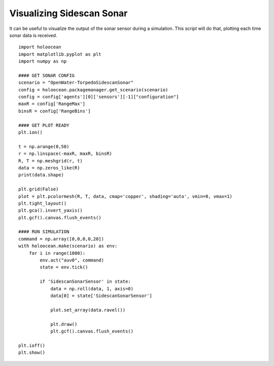 Visualizing Sidescan Sonar
===========================

It can be useful to visualize the output of the sonar sensor during a simulation. This script will do that, plotting each time sonar data is received.

::

    import holoocean
    import matplotlib.pyplot as plt
    import numpy as np

    #### GET SONAR CONFIG
    scenario = "OpenWater-TorpedoSidescanSonar"
    config = holoocean.packagemanager.get_scenario(scenario)
    config = config['agents'][0]['sensors'][-1]["configuration"]
    maxR = config['RangeMax']
    binsR = config['RangeBins']

    #### GET PLOT READY
    plt.ion()

    t = np.arange(0,50)
    r = np.linspace(-maxR, maxR, binsR)
    R, T = np.meshgrid(r, t)
    data = np.zeros_like(R)
    print(data.shape)

    plt.grid(False)
    plot = plt.pcolormesh(R, T, data, cmap='copper', shading='auto', vmin=0, vmax=1)
    plt.tight_layout()
    plt.gca().invert_yaxis()
    plt.gcf().canvas.flush_events()

    #### RUN SIMULATION
    command = np.array([0,0,0,0,20])
    with holoocean.make(scenario) as env:
        for i in range(1000):
            env.act("auv0", command)
            state = env.tick()

            if 'SidescanSonarSensor' in state:
                data = np.roll(data, 1, axis=0)
                data[0] = state['SidescanSonarSensor']

                plot.set_array(data.ravel())

                plt.draw()
                plt.gcf().canvas.flush_events()

    plt.ioff()
    plt.show()